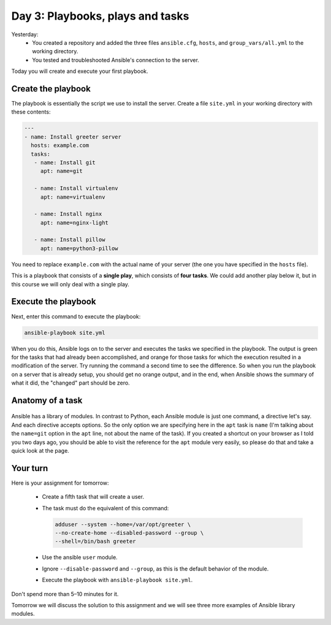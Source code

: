 =================================
Day 3: Playbooks, plays and tasks
=================================

Yesterday:
 * You created a repository and added the three files ``ansible.cfg``,
   ``hosts``, and ``group_vars/all.yml`` to the working directory. 
 * You tested and troubleshooted Ansible's connection to the server. 

Today you will create and execute your first playbook.
  
Create the playbook
===================

The playbook is essentially the script we use to install the server.
Create a file ``site.yml`` in your working directory with these
contents: 

.. code-block:: yaml

   ---
   - name: Install greeter server
     hosts: example.com
     tasks:
      - name: Install git
        apt: name=git

      - name: Install virtualenv
        apt: name=virtualenv

      - name: Install nginx
        apt: name=nginx-light

      - name: Install pillow
        apt: name=python3-pillow

You need to replace ``example.com`` with the actual name of your server
(the one you have specified in the ``hosts`` file).

This is a playbook that consists of a **single play**, which consists of
**four tasks**. We could add another play below it, but in this course
we will only deal with a single play.
  
Execute the playbook
====================

Next, enter this command to execute the playbook: 

.. code-block:: bash

   ansible-playbook site.yml

When you do this, Ansible logs on to the server and executes the tasks
we specified in the playbook. The output is green for the tasks that had
already been accomplished, and orange for those tasks for which the
execution resulted in a modification of the server. Try running the
command a second time to see the difference. So when you run the
playbook on a server that is already setup, you should get no orange
output, and in the end, when Ansible shows the summary of what it did,
the "changed" part should be zero.
 
Anatomy of a task
=================

.. figure:: _static/03-anatomy.png

Ansible has a library of modules. In contrast to Python, each Ansible
module is just one command, a directive let's say. And each directive
accepts options. So the only option we are specifying here in the
``apt`` task is ``name`` (I'm talking about the ``name=git`` option in
the ``apt`` line, not about the name of the task). If you created a
shortcut on your browser as I told you two days ago, you should be able
to visit the reference for the ``apt`` module very easily, so please do
that and take a quick look at the page.
  
Your turn
=========

Here is your assignment for tomorrow: 

 * Create a fifth task that will create a user. 
 * The task must do the equivalent of this command:

   .. code-block:: bash

      adduser --system --home=/var/opt/greeter \
      --no-create-home --disabled-password --group \
      --shell=/bin/bash greeter

 * Use the ansible ``user`` module. 
 * Ignore ``--disable-password`` and ``--group``, as this is the default
   behavior of the module. 
 * Execute the playbook with ``ansible-playbook site.yml``. 

Don't spend more than 5–10 minutes for it.

Tomorrow we will discuss the solution to this assignment and we will see
three more examples of Ansible library modules.
